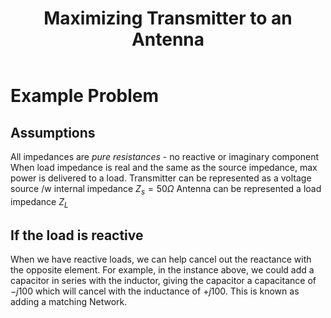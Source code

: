 :PROPERTIES:
:ID:       6ef01d18-9941-46a8-8ff1-e2e0bcbc6dae
:END:
#+title: Maximizing Transmitter to an Antenna
#+filetags: :Antennas:


* Example Problem
** Assumptions
All impedances are /pure resistances/ - no reactive or imaginary component
When load impedance is real and the same as the source impedance, max power is delivered to a load.
Transmitter can be represented as a voltage source /w internal impedance $Z_{s} = 50\Omega$
Antenna can be represented a load impedance $Z_{L}$

#+ATTR_LATEX: :caption \bicaption{---} :float multicolumn
[[file:/home/csj7701/class/Files/Attachments/AntennasLecture-25AUG2023.png]]


** If the load is reactive
#+ATTR_LATEX: :caption \bicaption{---} :float multicolumn
[[file:/home/csj7701/class/Files/Attachments/AntennasLecture-25AUG2023-1.png]]


When we have reactive loads, we can help cancel out the reactance with the opposite element. For example, in the instance above, we could add a capacitor in series with the inductor, giving the capacitor a capacitance of $-j100$ which will cancel with the inductance of $+j100$. This is known as adding a matching Network. 
